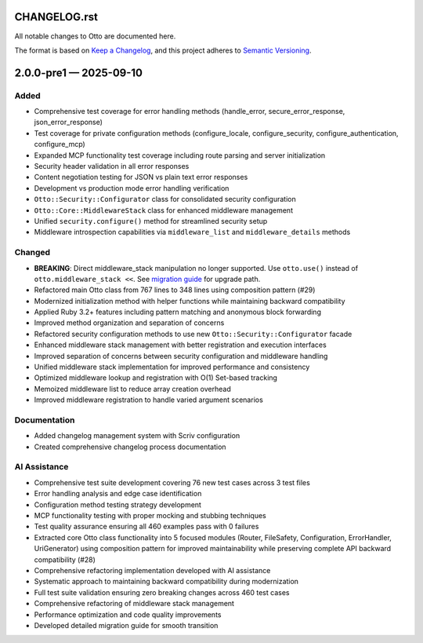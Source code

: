 CHANGELOG.rst
=============

All notable changes to Otto are documented here.

The format is based on `Keep a
Changelog <https://keepachangelog.com/en/1.1.0/>`__, and this project
adheres to `Semantic
Versioning <https://semver.org/spec/v2.0.0.html>`__.

.. raw:: html

   <!--scriv-insert-here-->

.. _changelog-2.0.0-pre1:

2.0.0-pre1 — 2025-09-10
=======================

Added
-----

- Comprehensive test coverage for error handling methods (handle_error, secure_error_response, json_error_response)
- Test coverage for private configuration methods (configure_locale, configure_security, configure_authentication, configure_mcp)
- Expanded MCP functionality test coverage including route parsing and server initialization
- Security header validation in all error responses
- Content negotiation testing for JSON vs plain text error responses
- Development vs production mode error handling verification

- ``Otto::Security::Configurator`` class for consolidated security configuration
- ``Otto::Core::MiddlewareStack`` class for enhanced middleware management
- Unified ``security.configure()`` method for streamlined security setup
- Middleware introspection capabilities via ``middleware_list`` and ``middleware_details`` methods

Changed
-------

- **BREAKING**: Direct middleware_stack manipulation no longer supported. Use ``otto.use()`` instead of ``otto.middleware_stack <<``. See `migration guide <docs/migrating/v2.0.0-pre1.md>`__ for upgrade path.

- Refactored main Otto class from 767 lines to 348 lines using composition pattern (#29)
- Modernized initialization method with helper functions while maintaining backward compatibility
- Applied Ruby 3.2+ features including pattern matching and anonymous block forwarding
- Improved method organization and separation of concerns

- Refactored security configuration methods to use new ``Otto::Security::Configurator`` facade
- Enhanced middleware stack management with better registration and execution interfaces
- Improved separation of concerns between security configuration and middleware handling

- Unified middleware stack implementation for improved performance and consistency
- Optimized middleware lookup and registration with O(1) Set-based tracking
- Memoized middleware list to reduce array creation overhead
- Improved middleware registration to handle varied argument scenarios

Documentation
-------------

- Added changelog management system with Scriv configuration
- Created comprehensive changelog process documentation

AI Assistance
-------------

- Comprehensive test suite development covering 76 new test cases across 3 test files
- Error handling analysis and edge case identification
- Configuration method testing strategy development
- MCP functionality testing with proper mocking and stubbing techniques
- Test quality assurance ensuring all 460 examples pass with 0 failures

- Extracted core Otto class functionality into 5 focused modules (Router, FileSafety, Configuration, ErrorHandler, UriGenerator) using composition pattern for improved maintainability while preserving complete API backward compatibility (#28)

- Comprehensive refactoring implementation developed with AI assistance
- Systematic approach to maintaining backward compatibility during modernization
- Full test suite validation ensuring zero breaking changes across 460 test cases

- Comprehensive refactoring of middleware stack management
- Performance optimization and code quality improvements
- Developed detailed migration guide for smooth transition
